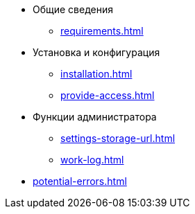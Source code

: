 * Общие сведения
** xref:requirements.adoc[]
* Установка и конфигурация
** xref:installation.adoc[]
** xref:provide-access.adoc[]
* Функции администратора
** xref:settings-storage-url.adoc[]
** xref:work-log.adoc[]
* xref:potential-errors.adoc[]
